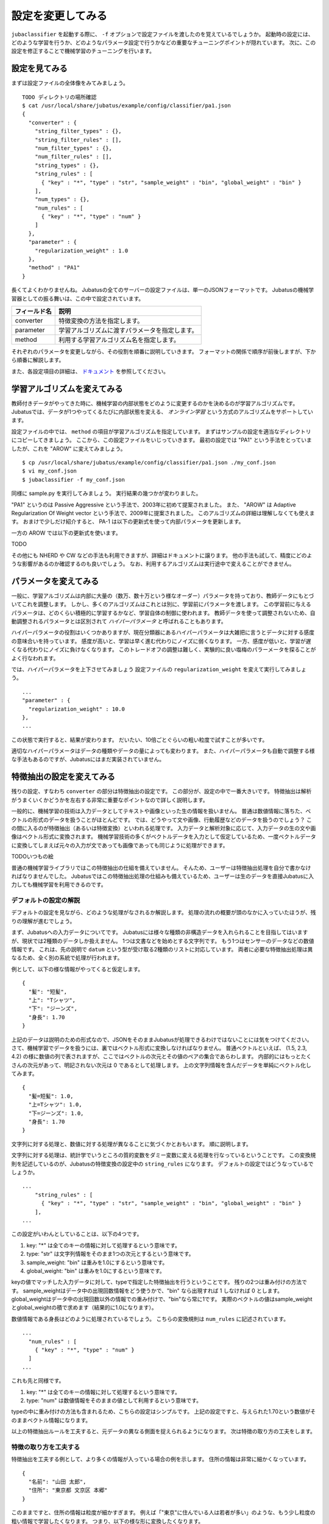 ====================
 設定を変更してみる
====================

``jubaclassifier`` を起動する際に、 ``-f`` オプションで設定ファイルを渡したのを覚えているでしょうか。
起動時の設定には、どのような学習を行うか、どのようなパラメータ設定で行うかなどの重要なチューニングポイントが隠れています。
次に、この設定を修正することで機械学習のチューニングを行います。


設定を見てみる
==============

まずは設定ファイルの全体像をみてみましょう。

::

   TODO ディレクトリの場所確認
   $ cat /usr/local/share/jubatus/example/config/classifier/pa1.json
   {
     "converter" : {
       "string_filter_types" : {},
       "string_filter_rules" : [],
       "num_filter_types" : {},
       "num_filter_rules" : [],
       "string_types" : {},
       "string_rules" : [
         { "key" : "*", "type" : "str", "sample_weight" : "bin", "global_weight" : "bin" }
       ],
       "num_types" : {},
       "num_rules" : [
         { "key" : "*", "type" : "num" }
       ]
     },
     "parameter" : {
       "regularization_weight" : 1.0
     },
     "method" : "PA1"
   }

長くてよくわかりませんね。
Jubatusの全てのサーバーの設定ファイルは、単一のJSONフォーマットです。
Jubatusの機械学習器としての振る舞いは、この中で設定されています。

.. csv-table::
   :header: "フィールド名", "説明"

   converter, 特徴変換の方法を指定します。
   parameter, 学習アルゴリズムに渡すパラメータを指定します。
   method, 利用する学習アルゴリズム名を指定します。

それぞれのパラメータを変更しながら、その役割を順番に説明していきます。
フォーマットの関係で順序が前後しますが、下から順番に解説します。

また、各設定項目の詳細は、 `ドキュメント <http://jubat.us/ja/api_classifier.html>`_ を参照してください。


学習アルゴリズムを変えてみる
============================

教師付きデータがやってきた時に、機械学習の内部状態をどのように変更するのかを決めるのが学習アルゴリズムです。
Jubatusでは、データが1つやってくるたびに内部状態を変える、 *オンライン学習* という方式のアルゴリズムをサポートしています。

設定ファイルの中では、 ``method`` の項目が学習アルゴリズムを指定しています。
まずはサンプルの設定を適当なディレクトリにコピーしてきましょう。
ここから、この設定ファイルをいじっていきます。
最初の設定では "PA1" という手法をとっていましたが、これを "AROW" に変えてみましょう。

::

   $ cp /usr/local/share/jubatus/example/config/classifier/pa1.json ./my_conf.json
   $ vi my_conf.json
   $ jubaclassifier -f my_conf.json

同様に sample.py を実行してみましょう。
実行結果の幾つかが変わりました。

"PA1" というのは Passive Aggressive という手法で、2003年に初めて提案されました。
また、 "AROW" は Adaptive Regularization Of Weight vector という手法で、2009年に提案されました。
このアルゴリズムの詳細は理解しなくても使えます。
おまけで少しだけ紹介すると、 PA-1 は以下の更新式を使って内部パラメータを更新します。

一方の AROW では以下の更新式を使います。

TODO

その他にも NHERD や CW などの手法も利用できますが、詳細はドキュメントに譲ります。
他の手法も試して、精度にどのような影響があるのか確認するのも良いでしょう。
なお、利用するアルゴリズムは実行途中で変えることができません。


パラメータを変えてみる
======================

一般に、学習アルゴリズムは内部に大量の（数万、数十万という様なオーダー）パラメータを持っており、教師データにもとづいてこれを調整します。
しかし、多くのアルゴリズムはこれとは別に、学習前にパラメータを渡します。
この学習前に与えるパラメータは、どのくらい積極的に学習するかなど、学習自体の制御に使われます。
教師データを使って調整されないため、自動調整されるパラメータとは区別されて *ハイパーパラメータ* と呼ばれることもあります。

ハイパーパラメータの役割はいくつかありますが、現在分類器にあるハイパーパラメータは大雑把に言うとデータに対する感度の意味合いを持っています。
感度が高いと、学習は早く進む代わりにノイズに弱くなります。
一方、感度が低いと、学習が遅くなる代わりにノイズに負けなくなります。
このトレードオフの調整は難しく、実験的に良い塩梅のパラーメータを探ることがよく行なわれます。

では、ハイパーパラメータを上下させてみましょう
設定ファイルの ``regularization_weight`` を変えて実行してみましょう。

::

   ...
   "parameter" : {
     "regularization_weight" : 10.0
   },
   ...

この状態で実行すると、結果が変わります。
だいたい、10倍ごとぐらいの粗い粒度で試すことが多いです。

適切なハイパーパラメータはデータの種類やデータの量によっても変わります。
また、ハイパーパラメータも自動で調整する様な手法もあるのですが、Jubatusにはまだ実装されていません。


特徴抽出の設定を変えてみる
==========================

残りの設定、すなわち ``converter`` の部分は特徴抽出の設定です。
この部分が、設定の中で一番大きいです。
特徴抽出は解析がうまくいくかどうかを左右する非常に重要なポイントなので詳しく説明します。

一般的に、機械学習の技術は入力データとしてテキストや画像といった生の情報を扱いません。
普通は数値情報に落ちた、ベクトルの形式のデータを扱うことがほとんどです。
では、どうやって文や画像、行動履歴などのデータを扱うのでしょう？
この間に入るのが特徴抽出（あるいは特徴変換）といわれる処理です。
入力データと解析対象に応じて、入力データの生の文や画像はベクトル形式に変換されます。
機械学習技術の多くがベクトルデータを入力として仮定しているため、一度ベクトルデータに変換してしまえば元々の入力が文であっても画像であっても同じように処理ができます。

TODOいつもの絵

普通の機械学習ライブラリではこの特徴抽出の仕組を備えていません。
そんため、ユーザーは特徴抽出処理を自分で書かなければなりませんでした。
Jubatusではこの特徴抽出処理の仕組みも備えているため、ユーザーは生のデータを直接Jubatusに入力しても機械学習を利用できるのです。


デフォルトの設定の解説
----------------------

デフォルトの設定を見ながら、どのような処理がなされるか解説します。
処理の流れの概要が頭のなかに入っていたほうが、残りの理解が進むでしょう。

まず、Jubatusへの入力データについてです。
Jubatusには様々な種類の非構造データを入れられることを目指してはいますが、現状では2種類のデータしか扱えません。
1つは文書などを始めとする文字列です。
もう1つはセンサーのデータなどの数値情報です。
これは、先の説明で ``datum`` という型が受け取る2種類のリストに対応しています。
両者に必要な特徴抽出処理は異なるため、全く別の系統で処理が行われます。

例として、以下の様な情報がやってくると仮定します。

::

   {
     "髪": "短髪",
     "上": "Tシャツ",
     "下": "ジーンズ",
     "身長": 1.70
   }

上記のデータは説明のための形式なので、JSONをそのままJubatusが処理できるわけではないことには気をつけてください。
さて、機械学習でデータを扱うには、裏ではベクトル形式に変換しなければなりません。
普通ベクトルといえば、 (1.5, 2.3, 4.2) の様に数値の列で表されますが、ここではベクトルの次元とその値のペアの集合であらわします。
内部的にはもっとたくさんの次元があって、明記されない次元は 0 であるとして処理します。
上の文字列情報を含んだデータを単純にベクトル化してみます。

::

   {
     "髪=短髪": 1.0,
     "上=Tシャツ": 1.0,
     "下=ジーンズ": 1.0,
     "身長": 1.70
   }

文字列に対する処理と、数値に対する処理が異なることに気づくかとおもいます。
順に説明します。

文字列に対する処理は、統計学でいうところの質的変数をダミー変数に変える処理を行なっているということです。
この変換規則を記述しているのが、Jubatusの特徴変換の設定中の ``string_rules`` になります。
デフォルトの設定ではどうなっているでしょうか。

::

   ...
       "string_rules" : [
         { "key" : "*", "type" : "str", "sample_weight" : "bin", "global_weight" : "bin" }
       ],
   ...

この設定がいわんとしていることは、以下の4つです。

1. key: "*" は全てのキーの情報に対して処理するという意味です。
2. type: "str" は文字列情報をそのまま1つの次元とするという意味です。
3. sample_weight: "bin" は重みを1.0にするという意味です。
4. global_weight: "bin" は重みを1.0にするという意味です。

keyの値でマッチした入力データに対して、typeで指定した特徴抽出を行うということです。
残りの2つは重み付けの方法です。
sample_weightはデータ中の出現回数情報をどう使うかで、"bin" なら出現すれば 1 しなければ 0 とします。
global_weightはデータ中の出現回数以外の情報での重み付けで、"bin"なら常に1です。
実際のベクトルの値はsample_weightとglobal_weightの積で求めます（結果的に1.0になります）。

数値情報である身長はどのように処理されているでしょう。
こちらの変換規則は ``num_rules`` に記述されています。

::

  ...
    "num_rules" : [
      { "key" : "*", "type" : "num" }
    ]
  ...

これも先と同様です。

1. key: "*" は全てのキーの情報に対して処理するという意味です。
2. type: "num" は数値情報をそのままの値として利用するという意味です。

typeの中に重み付けの方法も含まれるため、こちらの設定はシンプルです。
上記の設定ですと、与えられた1.70という数値がそのままベクトル情報になります。


以上の特徴抽出ルールを工夫すると、元データの異なる側面を捉えられるようになります。
次は特徴の取り方の工夫をします。


特徴の取り方を工夫する
----------------------

特徴抽出を工夫する例として、より多くの情報が入っている場合の例を示します。
住所の情報は非常に細かくなっています。

::

   {
     "名前": "山田 太郎",
     "住所": "東京都 文京区 本郷"
   }

このままですと、住所の情報は粒度が細かすぎます。
例えば「"東京"に住んでいる人は若者が多い」のような、もう少し粒度の粗い情報で学習したくなります。
つまり、以下の様な形に変換したくなります。

::

  {
    "名前=山田 太郎": 1.0,
    "住所=東京都": 1.0,
    "住所=文京区": 1.0
    "住所=本郷": 1.0
  }

そこで、 ``情報`` の情報をスペース区切りにしてみましょう。
先ほど解説した通り、どの特徴抽出処理をするか指定するのが、 ``string_rules`` でした。
``string_rules`` に、スペース区切りで特徴抽出する ``space`` の規則を追加します。

::

   ...
       "string_rules" : [
         { "key" : "name", "type" : "str", "sample_weight" : "bin", "global_weight" : "bin" },
         { "key" : "address", "type" : "space", "sample_weight" : "bin", "global_weight" : "bin" }
       ],
   ...

抽出規則を ``str`` から ``space`` に変更したところに注目してください。
さて実行してみましょう。
もともとの変換ですと、「"東京都 文京区 本郷"の人は若者が多い」という様な、粒度の細かい学習しか出来ませんでした。
この変更の効果は、「"東京都"の人は若者が多い」という、もう少し大雑把な粒度の情報も学習できるようになります。

特徴抽出の基本的な考え方は、細かい粒度で特徴を取るか、粗い粒度で特徴を取るのかの調整です。
細かく取るほど、細かい違いを学習できる可能性が高まりますが、大きな傾向は捉えられなくなり、結果的に必要な教師データの数が増えます。
逆に、粗い粒度の情報だけ使うと全体の傾向がすぐに学習される変わりに、細かい違いに鈍感になります。
どちらが良いかはアプリケーションやデータによって異なるため一概には言えませんが、自然言語の場合は概ね単語くらいの単位が経験的にはよく機能しています。
実際には、単語の共起など更に複雑な特徴を利用する場合もありますが、今回は割愛します。


プラグインを利用する
--------------------

今回は、スペース区切りで特徴を使う場合だけ試しました。
複雑な設定もたくさんありますが、もう1つだけ紹介して残りはドキュメントに譲ります。

自由文でデータが与えられると、スペースで区切っても適切な特徴は取れません。
そこで利用するのが自然言語処理技術です。
特にここで利用するのが、形態素解析と呼ばれる技術で、大雑把には文を単語の列に分解する技術です。
JubatusではオープンソースのMeCabという形態素解析器を使って入力文を単語に分割します。
ちなみにMeCabの中でも機械学習技術は応用されています。

設定の書き方は少し複雑です。
MeCabを利用するときはプラグインとして利用する必要があります。
プラグインのロードは、 ``string_types`` の項でプラグインの読み込み方法を記述して、読み込んだプラグインの適用ルールを ``string_rules`` で記述する寸法です。
以下に例を書きます。

::

   ...
   "string_types": {
   "mecab": {
       "method": "dynamic",
       "path": "libmecab_splitter.so",
       "function": "create",
       "arg": "-d /usr/lib64/mecab/dic/ipadic"
     }
   },
   "string_rules" : [
     { "key" : "*", "type" : "mecab", "sample_weight" : "bin", "global_weight" : "bin" }
   ],
   ...


プラグインは自作することもできるので、興味のある方は自作にもチャレンジしてください。


数値データや他の設定の仕方
--------------------------

数値データの扱いも、先程までの設定の ``string`` を ``num`` に変えるとほぼ同じように設定出来ます。
詳細はドキュメントに譲りますが、こちらも色々な設定で精度が変わってきます。

他に、今回は解説しませんが特徴抽出の前に要らない情報を除去するなどのフィルター処理などを行うこともできます。
例えばHTMLタグを除去したり、定型フォーマットの箇所を削除するなどの用途に使えます。
